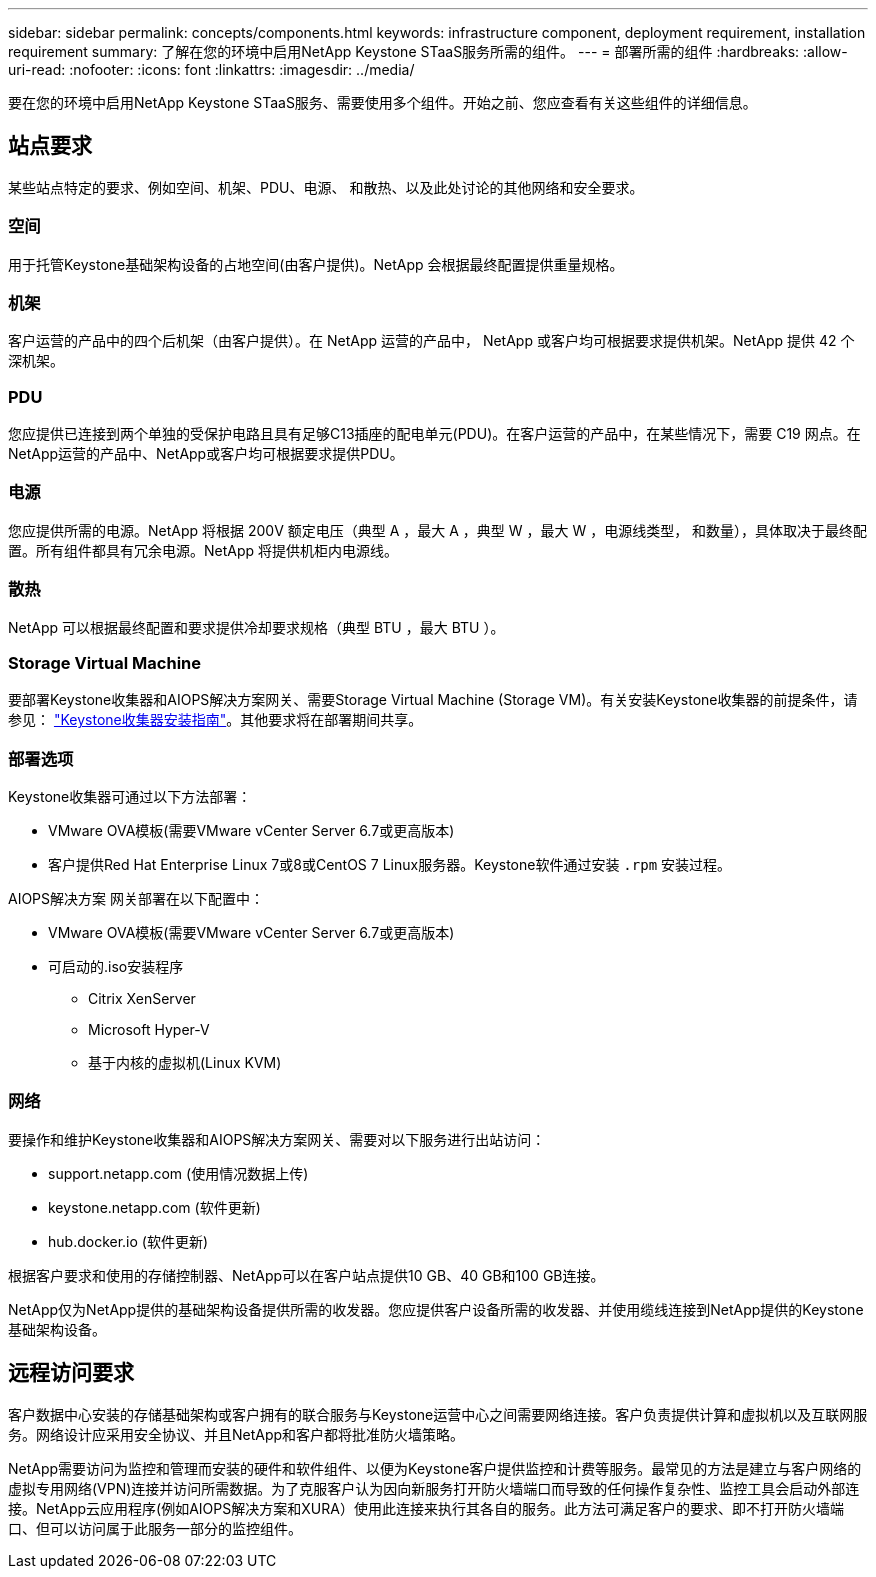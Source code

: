 ---
sidebar: sidebar 
permalink: concepts/components.html 
keywords: infrastructure component, deployment requirement, installation requirement 
summary: 了解在您的环境中启用NetApp Keystone STaaS服务所需的组件。 
---
= 部署所需的组件
:hardbreaks:
:allow-uri-read: 
:nofooter: 
:icons: font
:linkattrs: 
:imagesdir: ../media/


[role="lead"]
要在您的环境中启用NetApp Keystone STaaS服务、需要使用多个组件。开始之前、您应查看有关这些组件的详细信息。



== 站点要求

某些站点特定的要求、例如空间、机架、PDU、电源、 和散热、以及此处讨论的其他网络和安全要求。



=== 空间

用于托管Keystone基础架构设备的占地空间(由客户提供)。NetApp 会根据最终配置提供重量规格。



=== 机架

客户运营的产品中的四个后机架（由客户提供）。在 NetApp 运营的产品中， NetApp 或客户均可根据要求提供机架。NetApp 提供 42 个深机架。



=== PDU

您应提供已连接到两个单独的受保护电路且具有足够C13插座的配电单元(PDU)。在客户运营的产品中，在某些情况下，需要 C19 网点。在NetApp运营的产品中、NetApp或客户均可根据要求提供PDU。



=== 电源

您应提供所需的电源。NetApp 将根据 200V 额定电压（典型 A ，最大 A ，典型 W ，最大 W ，电源线类型， 和数量），具体取决于最终配置。所有组件都具有冗余电源。NetApp 将提供机柜内电源线。



=== 散热

NetApp 可以根据最终配置和要求提供冷却要求规格（典型 BTU ，最大 BTU ）。



=== Storage Virtual Machine

要部署Keystone收集器和AIOPS解决方案网关、需要Storage Virtual Machine (Storage VM)。有关安装Keystone收集器的前提条件，请参见： link:../installation/installation-overview.html["Keystone收集器安装指南"]。其他要求将在部署期间共享。



=== 部署选项

Keystone收集器可通过以下方法部署：

* VMware OVA模板(需要VMware vCenter Server 6.7或更高版本)
* 客户提供Red Hat Enterprise Linux 7或8或CentOS 7 Linux服务器。Keystone软件通过安装 `.rpm` 安装过程。


AIOPS解决方案 网关部署在以下配置中：

* VMware OVA模板(需要VMware vCenter Server 6.7或更高版本)
* 可启动的.iso安装程序
+
** Citrix XenServer
** Microsoft Hyper-V
** 基于内核的虚拟机(Linux KVM)






=== 网络

要操作和维护Keystone收集器和AIOPS解决方案网关、需要对以下服务进行出站访问：

* support.netapp.com (使用情况数据上传)
* keystone.netapp.com (软件更新)
* hub.docker.io (软件更新)


根据客户要求和使用的存储控制器、NetApp可以在客户站点提供10 GB、40 GB和100 GB连接。

NetApp仅为NetApp提供的基础架构设备提供所需的收发器。您应提供客户设备所需的收发器、并使用缆线连接到NetApp提供的Keystone基础架构设备。



== 远程访问要求

客户数据中心安装的存储基础架构或客户拥有的联合服务与Keystone运营中心之间需要网络连接。客户负责提供计算和虚拟机以及互联网服务。网络设计应采用安全协议、并且NetApp和客户都将批准防火墙策略。

NetApp需要访问为监控和管理而安装的硬件和软件组件、以便为Keystone客户提供监控和计费等服务。最常见的方法是建立与客户网络的虚拟专用网络(VPN)连接并访问所需数据。为了克服客户认为因向新服务打开防火墙端口而导致的任何操作复杂性、监控工具会启动外部连接。NetApp云应用程序(例如AIOPS解决方案和XURA）使用此连接来执行其各自的服务。此方法可满足客户的要求、即不打开防火墙端口、但可以访问属于此服务一部分的监控组件。
